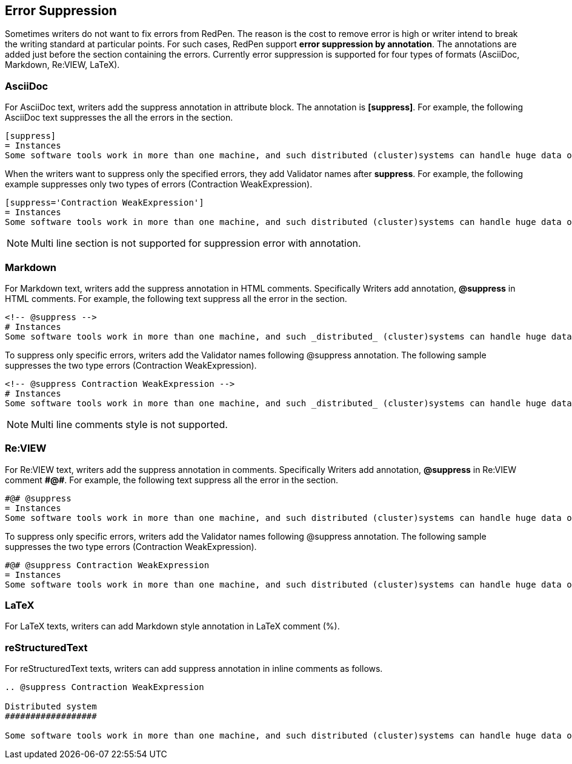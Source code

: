 [[suppress-section]]
[suppress='CommaNumber']
== Error Suppression

Sometimes writers do not want to fix errors from RedPen.
The reason is the cost to remove error is high or writer intend to break the writing standard at particular points.
For such cases, RedPen support **error suppression by annotation**. The annotations are added just before the section containing the errors.
Currently error suppression is supported for four types of formats (AsciiDoc, Markdown, Re:VIEW, LaTeX).

=== AsciiDoc

For AsciiDoc text, writers add the suppress annotation in attribute block.  The annotation is **[suppress]**. For example, the following AsciiDoc text suppresses the all the errors in the section.

```
[suppress]
= Instances
Some software tools work in more than one machine, and such distributed (cluster)systems can handle huge data or tasks, because such software tools make use of large amount of computer resources, such as CPU, Disk, and Memory.
```

When the writers want to suppress only the specified errors, they add Validator names after **suppress**. For example, the following example suppresses only two types of errors (Contraction WeakExpression).

```
[suppress='Contraction WeakExpression']
= Instances
Some software tools work in more than one machine, and such distributed (cluster)systems can handle huge data or tasks, because such software tools make use of large amount of computer resources, such as CPU, Disk and Memory.
```

NOTE: Multi line section is not supported for suppression error with annotation.

=== Markdown

For Markdown text, writers add the suppress annotation in HTML comments. Specifically Writers add annotation, **@suppress** in HTML comments.
For example, the following text suppress all the error in the section.

```
<!-- @suppress -->
# Instances
Some software tools work in more than one machine, and such _distributed_ (cluster)systems can handle huge data or tasks, because such software tools make use of large amount of computer resources, such as CPU, Disk and Memory.
```

To suppress only specific errors, writers add the Validator names following @suppress annotation. The following sample suppresses the two type errors (Contraction WeakExpression).

```
<!-- @suppress Contraction WeakExpression -->
# Instances
Some software tools work in more than one machine, and such _distributed_ (cluster)systems can handle huge data or tasks, because such software tools make use of large amount of computer resources, such as CPU, Disk and Memory.
```

NOTE: Multi line comments style is not supported.

=== Re:VIEW

For Re:VIEW text, writers add the suppress annotation in comments. Specifically Writers add annotation, **@suppress** in Re:VIEW comment **\#@#**.
For example, the following text suppress all the error in the section.

```
#@# @suppress
= Instances
Some software tools work in more than one machine, and such distributed (cluster)systems can handle huge data or tasks, because such software tools make use of large amount of computer resources, such as CPU, Disk and Memory.
```

To suppress only specific errors, writers add the Validator names following @suppress annotation. The following sample suppresses the two type errors (Contraction WeakExpression).

```
#@# @suppress Contraction WeakExpression
= Instances
Some software tools work in more than one machine, and such distributed (cluster)systems can handle huge data or tasks, because such software tools make use of large amount of computer resources, such as CPU, Disk and Memory.
```

=== LaTeX

For LaTeX texts, writers can add Markdown style annotation in LaTeX comment (%).


=== reStructuredText

For reStructuredText texts, writers can add suppress annotation in inline comments as follows.

```
.. @suppress Contraction WeakExpression

Distributed system
##################

Some software tools work in more than one machine, and such distributed (cluster)systems can handle huge data or tasks, because such software tools make use of large amount of computer resources.
```
